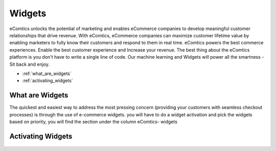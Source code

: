 Widgets
=========================

eComtics unlocks the potential of marketing and enables eCommerce companies to develop meaningful customer relationships that drive revenue. With eComtics, eCommerce companies can maximize customer lifetime value by enabling marketers to fully know their customers and respond to them in real time. eComtics powers the best commerce experiences. Enable the best customer experience and Increase your revenue. The best thing about the eComtics platform is you don't have to write a single line of code. Our machine learning and Widgets will power all the smartness - Sit back and enjoy.


* :ref:`what_are_widgets`
* :ref:`activating_widgets`

.. _what_are_widgets:

What are Widgets
~~~~~~~~~~~~~~~~~~
The quickest and easiest way to address the most pressing concern (providing your customers with seamless checkout processes) is through the use of e-commerce widgets. you will have to do a widget activation and pick the widgets based on priority, you will find the section under the column eComtics- widgets

    .. image:: images/Widgets.png
        :alt: Calculating depth
        :align: center


.. _activating_widgets:

Activating Widgets
~~~~~~~~~~~~~~~~~~
    .. image:: images/enable-disable.png
        :alt: Calculating depth
        :align: center


